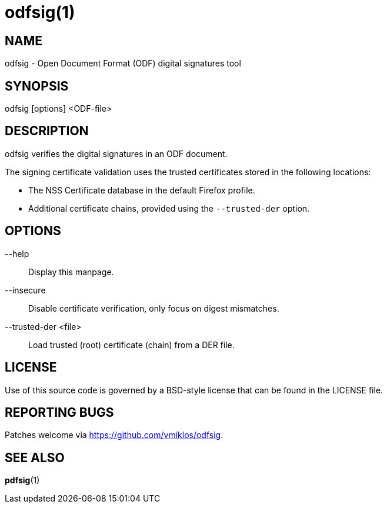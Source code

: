 = odfsig(1)

== NAME

odfsig - Open Document Format (ODF) digital signatures tool

== SYNOPSIS

odfsig [options] <ODF-file>

== DESCRIPTION

odfsig verifies the digital signatures in an ODF document.

The signing certificate validation uses the trusted certificates stored in the
following locations:

- The NSS Certificate database in the default Firefox profile.

- Additional certificate chains, provided using the `--trusted-der` option.

== OPTIONS

--help::
	Display this manpage.

--insecure::
	Disable certificate verification, only focus on digest mismatches.

--trusted-der <file>::
	Load trusted (root) certificate (chain) from a DER file.

== LICENSE

Use of this source code is governed by a BSD-style license that can be found in
the LICENSE file.

== REPORTING BUGS

Patches welcome via <https://github.com/vmiklos/odfsig>.

== SEE ALSO

*pdfsig*(1)
